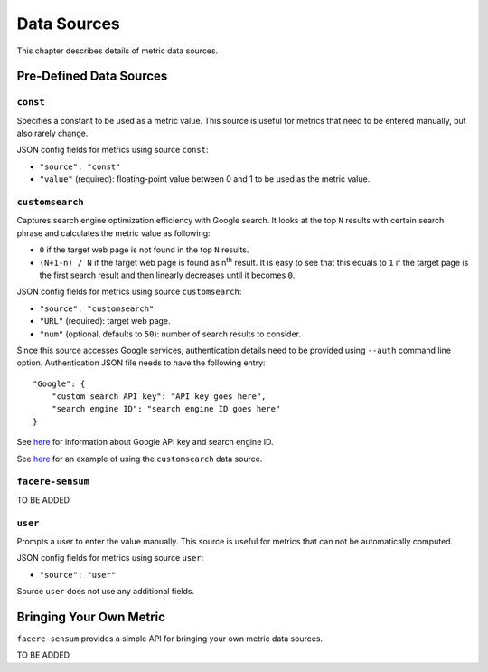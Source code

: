 ############
Data Sources
############

This chapter describes details of metric data sources.

************************
Pre-Defined Data Sources
************************

``const``
=========

Specifies a constant to be used as a metric value. This source is useful for metrics that need to be entered manually, but also rarely change.

JSON config fields for metrics using source ``const``:

* ``"source": "const"``
* ``"value"`` (required): floating-point value between 0 and 1 to be used as the metric value.

``customsearch``
================

Captures search engine optimization efficiency with Google search. It looks at the top ``N`` results with certain search phrase and calculates the metric value as following:

* ``0`` if the target web page is not found in the top ``N`` results.
* ``(N+1-n) / N`` if the target web page is found as n\ :sup:`th` result. It is easy to see that this equals to ``1`` if the target page is the first search result and then linearly decreases until it becomes ``0``.

JSON config fields for metrics using source ``customsearch``:

* ``"source": "customsearch"``
* ``"URL"`` (required): target web page.
* ``"num"`` (optional, defaults to ``50``): number of search results to consider.

Since this source accesses Google services, authentication details need to be provided using ``--auth`` command line option. Authentication JSON file needs to have the following entry::

    "Google": {
        "custom search API key": "API key goes here",
        "search engine ID": "search engine ID goes here"
    }

See `here <https://developers.google.com/custom-search/v1/overview>`_ for information about Google API key and search engine ID.

See `here <https://github.com/lunarserge/facere-sensum/tree/main/examples/config_customsearch.json>`_ for an example of using the ``customsearch`` data source.

``facere-sensum``
=================

TO BE ADDED

``user``
========

Prompts a user to enter the value manually. This source is useful for metrics that can not be automatically computed.

JSON config fields for metrics using source ``user``:

* ``"source": "user"``

Source ``user`` does not use any additional fields.

.. _bringing-your-own-metric:

************************
Bringing Your Own Metric
************************

``facere-sensum`` provides a simple API for bringing your own metric data sources.

TO BE ADDED
